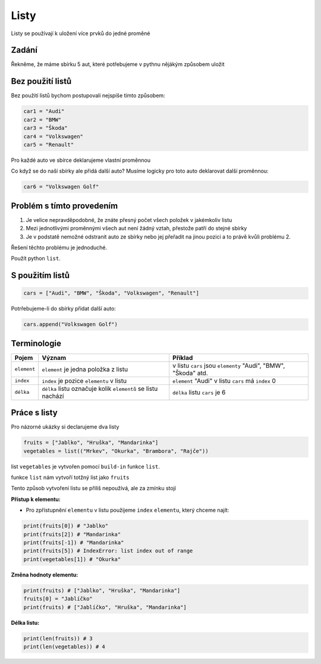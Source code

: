 Listy
####

Listy se používají k uložení více prvků do jedné proměné

Zadání
-------------------
Řekněme, že máme sbírku 5 aut, které potřebujeme v pythnu nějákým způsobem uložit

Bez použití listů
-------------------
Bez použití listů bychom postupovali nejspíše tímto způsobem:

.. code-block:: python

    car1 = "Audi"
    car2 = "BMW"
    car3 = "Škoda"
    car4 = "Volkswagen"
    car5 = "Renault"

Pro každé auto ve sbírce deklarujeme vlastní proměnnou

Co když se do naší sbírky ale přidá další auto?
Musíme logicky pro toto auto deklarovat další proměnnou:

.. code-block:: python

    car6 = "Volkswagen Golf"

Problém s tímto provedením
-------------------
1. Je velice nepravděpodobné, že znáte přesný počet všech položek v jakémkoliv listu
2. Mezi jednotlivými proměnnými všech aut není žádný vztah, přestože patří do stejné sbírky
3. Je v podstatě nemožné odstranit auto ze sbírky nebo jej přeřadit na jinou pozici a to právě kvůli problému 2.

Řešení těchto problému je jednoduché.

Použít python ``list``.

S použitím listů
-------------------
.. code-block:: python

    cars = ["Audi", "BMW", "Škoda", "Volkswagen", "Renault"]
   
Potrřebujeme-li do sbírky přidat další auto:

.. code-block:: python

    cars.append("Volkswagen Golf")
    
Terminologie
-------------------
=======================================  ==================================================================== ===============================================================
Pojem                                    Význam                                                               Příklad
=======================================  ==================================================================== ===============================================================
``element``                              ``element`` je jedna položka z listu                                 v listu ``cars`` jsou ``elementy`` "Audi", "BMW", "Škoda" atd.
``index``                                ``index`` je pozice ``elementu`` v listu                             ``element`` "Audi" v listu ``cars`` má ``index`` 0
``délka``                                ``délka`` listu označuje kolik ``elementů`` se listu nachází         ``délka`` listu ``cars`` je 6
=======================================  ==================================================================== ===============================================================

Práce s listy
-------------------

Pro názorné ukázky si declarujeme dva listy

.. code-block:: python

    fruits = ["Jablko", "Hruška", "Mandarinka"]
    vegetables = list(("Mrkev", "Okurka", "Brambora", "Rajče"))
    
list ``vegetables`` je vytvořen pomocí ``build-in`` funkce ``list``.

funkce ``list`` nám vytvoří totžný list jako ``fruits``

Tento způsob vytvoření listu se přiliš nepoužívá, ale za zmínku stojí

**Přístup k elementu:**

- Pro zpřístupnění ``elementu`` v listu použijeme ``index`` ``elementu``, který chceme najít:

.. code-block:: python

    print(fruits[0]) # "Jablko"
    print(fruits[2]) # "Mandarinka"
    print(fruits[-1]) # "Mandarinka"
    print(fruits[5]) # IndexError: list index out of range
    print(vegetables[1]) # "Okurka"
    
**Změna hodnoty elementu:**

.. code-block:: python

    print(fruits) # ["Jablko", "Hruška", "Mandarinka"]
    fruits[0] = "Jablíčko"
    print(fruits) # ["Jablíčko", "Hruška", "Mandarinka"]
    
**Délka listu:**

.. code-block:: python

    print(len(fruits)) # 3
    print(len(vegetables)) # 4
    

